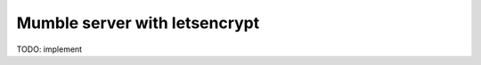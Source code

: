 ==============================
Mumble server with letsencrypt
==============================

TODO: implement
